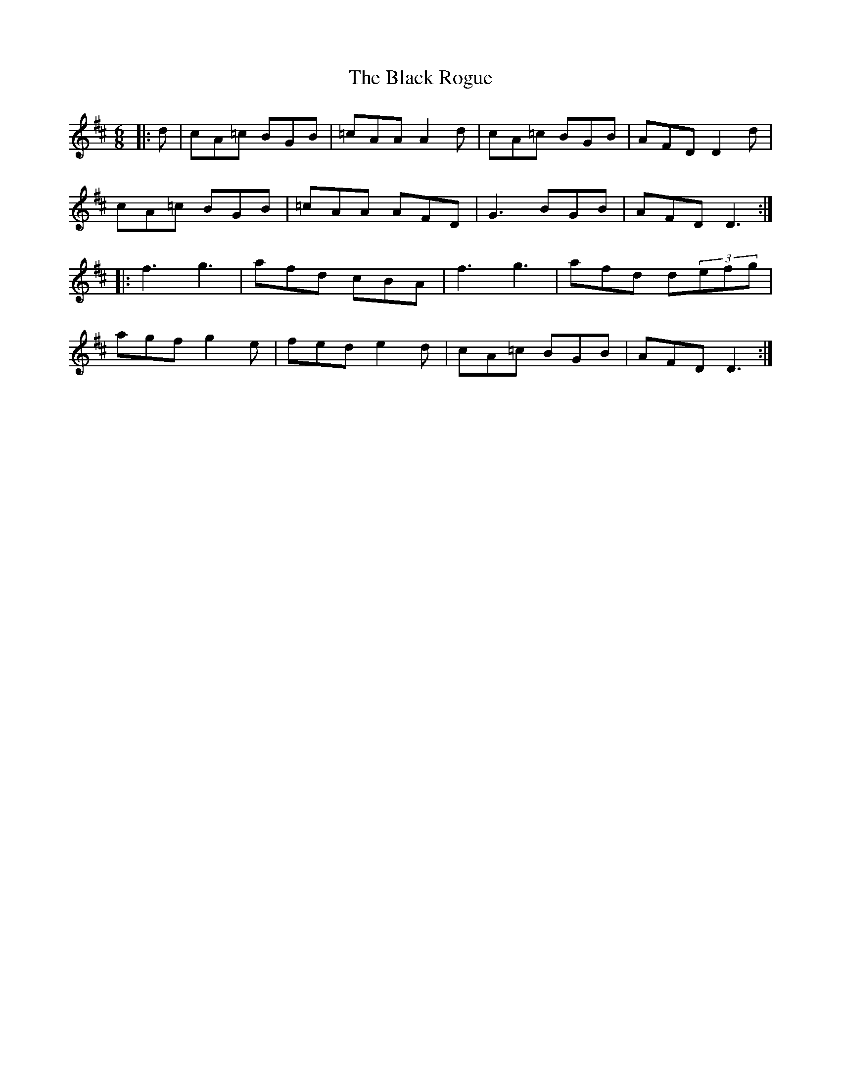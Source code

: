 X: 3872
T: Black Rogue, The
R: jig
M: 6/8
K: Amixolydian
|:d|cA=c BGB|=cAA A2d|cA=c BGB|AFD D2d|
cA=c BGB|=cAA AFD|G3 BGB|AFD D3:|
|:f3 g3|afd cBA|f3 g3|afd d(3efg|
agf g2e|fed e2d|cA=c BGB|AFD D3:|

